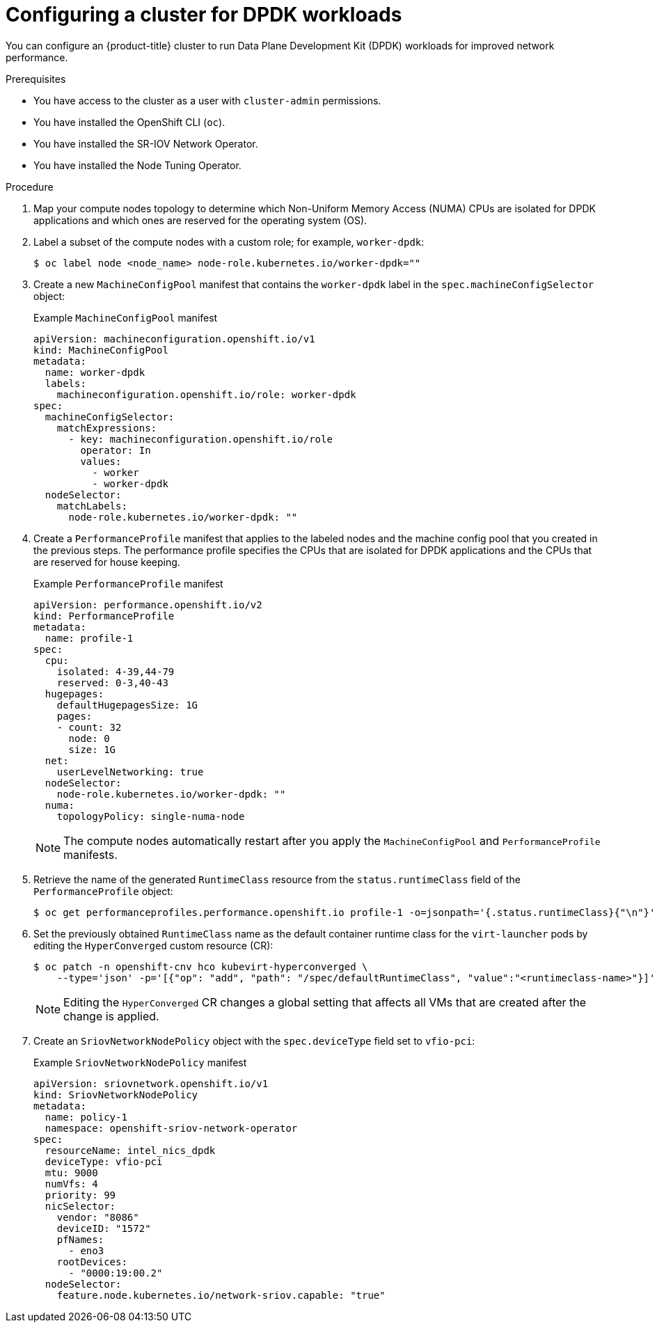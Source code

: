 // Module included in the following assemblies:
//
// * virt/vm_networking/virt-connecting-vm-to-sriov.adoc

:_content-type: PROCEDURE
[id="virt-configuring-cluster-dpdk_{context}"]
= Configuring a cluster for DPDK workloads

You can configure an {product-title} cluster to run Data Plane Development Kit (DPDK) workloads for improved network performance.

.Prerequisites
* You have access to the cluster as a user with `cluster-admin` permissions.
* You have installed the OpenShift CLI (`oc`).
* You have installed the SR-IOV Network Operator.
* You have installed the Node Tuning Operator.

.Procedure
. Map your compute nodes topology to determine which Non-Uniform Memory Access (NUMA) CPUs are isolated for DPDK applications and which ones are reserved for the operating system (OS).
. Label a subset of the compute nodes with a custom role; for example, `worker-dpdk`:
+
[source,terminal]
----
$ oc label node <node_name> node-role.kubernetes.io/worker-dpdk=""
----

. Create a new `MachineConfigPool` manifest that contains the `worker-dpdk` label in the `spec.machineConfigSelector` object:
+
.Example `MachineConfigPool` manifest
[source,yaml]
----
apiVersion: machineconfiguration.openshift.io/v1
kind: MachineConfigPool
metadata:
  name: worker-dpdk
  labels:
    machineconfiguration.openshift.io/role: worker-dpdk
spec:
  machineConfigSelector:
    matchExpressions:
      - key: machineconfiguration.openshift.io/role
        operator: In
        values:
          - worker
          - worker-dpdk
  nodeSelector:
    matchLabels:
      node-role.kubernetes.io/worker-dpdk: ""
----

. Create a `PerformanceProfile` manifest that applies to the labeled nodes and the machine config pool that you created in the previous steps. The performance profile specifies the CPUs that are isolated for DPDK applications and the CPUs that are reserved for house keeping.
+
.Example `PerformanceProfile` manifest
[source,yaml]
----
apiVersion: performance.openshift.io/v2
kind: PerformanceProfile
metadata:
  name: profile-1
spec:
  cpu:
    isolated: 4-39,44-79
    reserved: 0-3,40-43
  hugepages:
    defaultHugepagesSize: 1G
    pages:
    - count: 32
      node: 0
      size: 1G
  net:
    userLevelNetworking: true
  nodeSelector:
    node-role.kubernetes.io/worker-dpdk: ""
  numa:
    topologyPolicy: single-numa-node
----
+
[NOTE]
====
The compute nodes automatically restart after you apply the `MachineConfigPool` and `PerformanceProfile` manifests.
====

. Retrieve the name of the generated `RuntimeClass` resource from the `status.runtimeClass` field of the `PerformanceProfile` object:
+
[source,terminal]
----
$ oc get performanceprofiles.performance.openshift.io profile-1 -o=jsonpath='{.status.runtimeClass}{"\n"}'
----

. Set the previously obtained `RuntimeClass` name as the default container runtime class for the `virt-launcher` pods by editing the `HyperConverged` custom resource (CR):
+
[source,terminal]
----
$ oc patch -n openshift-cnv hco kubevirt-hyperconverged \
    --type='json' -p='[{"op": "add", "path": "/spec/defaultRuntimeClass", "value":"<runtimeclass-name>"}]'
----
+
[NOTE]
====
Editing the `HyperConverged` CR changes a global setting that affects all VMs that are created after the change is applied.
====

. Create an `SriovNetworkNodePolicy` object with the `spec.deviceType` field set to `vfio-pci`:
+
.Example `SriovNetworkNodePolicy` manifest
[source,yaml]
----
apiVersion: sriovnetwork.openshift.io/v1
kind: SriovNetworkNodePolicy
metadata:
  name: policy-1
  namespace: openshift-sriov-network-operator
spec:
  resourceName: intel_nics_dpdk
  deviceType: vfio-pci
  mtu: 9000
  numVfs: 4
  priority: 99
  nicSelector:
    vendor: "8086"
    deviceID: "1572"
    pfNames:
      - eno3
    rootDevices:
      - "0000:19:00.2"
  nodeSelector:
    feature.node.kubernetes.io/network-sriov.capable: "true"
----
